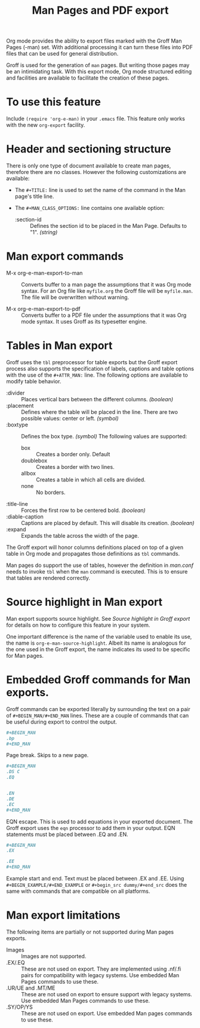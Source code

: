 #+title: Man Pages and PDF export

Org mode provides the ability to export files marked with the Groff
Man Pages (-man) set. With additional processing it can turn these
files into PDF files that can be used for general distribution.

Groff is used for the generation of =man= pages. But writing those pages
may be an intimidating task. With this export mode, Org mode
structured editing and facilities are available to facilitate the
creation of these pages.

* To use this feature

Include =(require 'org-e-man)= in your =.emacs= file.  This feature only
works with the new =org-export= facility.

* Header and sectioning structure

There is only one type of document available to create man pages,
therefore there are no classes. However the following customizations
are available:

- The =#+TITLE:= line is used to set the name of the command in the Man
  page's title line.  

- The =#+MAN_CLASS_OPTIONS:= line contains one available option:

   - :section-id :: Defines the section id to be placed in the Man
     Page.  Defaults to "1". /(string)/

* Man export commands

- M-x org-e-man-export-to-man :: Converts buffer to a man page the
  assumptions that it was Org mode syntax. For an Org file like
  =myfile.org= the Groff file will be =myfile.man=. The file will be
  overwritten without warning.

- M-x org-e-man-export-to-pdf :: Converts buffer to a PDF file under
  the assumptions that it was Org mode syntax. It uses Groff as its
  typesetter engine.

* Tables in Man export

Groff uses the =tbl= preprocessor for table exports but the Groff export
process also supports the specification of labels, captions and table
options with the use of the =#+ATTR_MAN:= line. The following options
are available to modify table behavior.

- :divider :: Places vertical bars between the different
  columns. /(boolean)/
- :placement :: Defines where the table will be placed in the
  line. There are two possible values: center or left. /(symbol)/
- :boxtype :: Defines the box type. /(symbol)/ The following values are
  supported:
   - box :: Creates a border only. Default
   - doublebox :: Creates a border with two lines.
   - allbox :: Creates a table in which all cells are divided.
   - none :: No borders.
- :title-line :: Forces the first row to be centered bold. /(boolean)/
- :diable-caption :: Captions are placed by default. This will disable
  its creation. /(boolean)/
- :expand :: Expands the table across the width of the page. 

The Groff export will honor columns definitions placed on top of a
given table in Org mode and propagates those definitions as =tbl=
commands.

Man pages do support the use of tables, however the definition in
/man.conf/ needs to invoke =tbl= when the =man= command is executed. This is
to ensure that tables are rendered correctly.

* Source highlight in Man export

Man export supports source highlight. See /Source highlight in Groff
export/ for details on how to configure this feature in your system.

One important difference is the name of the variable used to enable
its use, the name is =org-e-man-source-highlight=. Albeit its name is
analogous for the one used in the Groff export, the name indicates its
used to be specific for Man pages.

* Embedded Groff commands for Man exports. 

Groff commands can be exported literally by surrounding the text on a
pair of =#+BEGIN_MAN/#+END_MAN= lines.  These are a couple of commands
that can be useful during export to control the output.

#+begin_src org
,#+BEGIN_MAN
.bp
,#+END_MAN
#+end_src

Page break. Skips to a new page. 

#+begin_src org
,#+BEGIN_MAN
.DS C
.EQ


.EN
.DE
.EC
,#+END_MAN
#+end_src

EQN escape. This is used to add equations in your exported
document. The Groff export uses the =eqn= processor to add them in your
output. EQN statements must be placed between .EQ and .EN.

#+begin_src org
,#+BEGIN_MAN
.EX

.EE
,#+END_MAN
#+end_src

Example start and end. Text must be placed between .EX and .EE. Using
=#+BEGIN_EXAMPLE/#+END_EXAMPLE= or =#+begin_src dummy/#+end_src= does the
same with commands that are compatible on all platforms.

* Man export limitations

The following items are partially or not supported during Man pages
exports.

- Images :: Images are not supported.
- .EX/.EQ :: These are not used on export. They are implemented using
  .nf/.fi pairs for compatibility with legacy systems. Use embedded
  Man Pages commands to use these.
- .UR/UE and .MT/ME :: These are not used on export to ensure support
  with legacy systems. Use embedded Man Pages commands to use these.
- .SY/OP/YS :: These are not used on export. Use embedded Man pages
  commands to use these.
